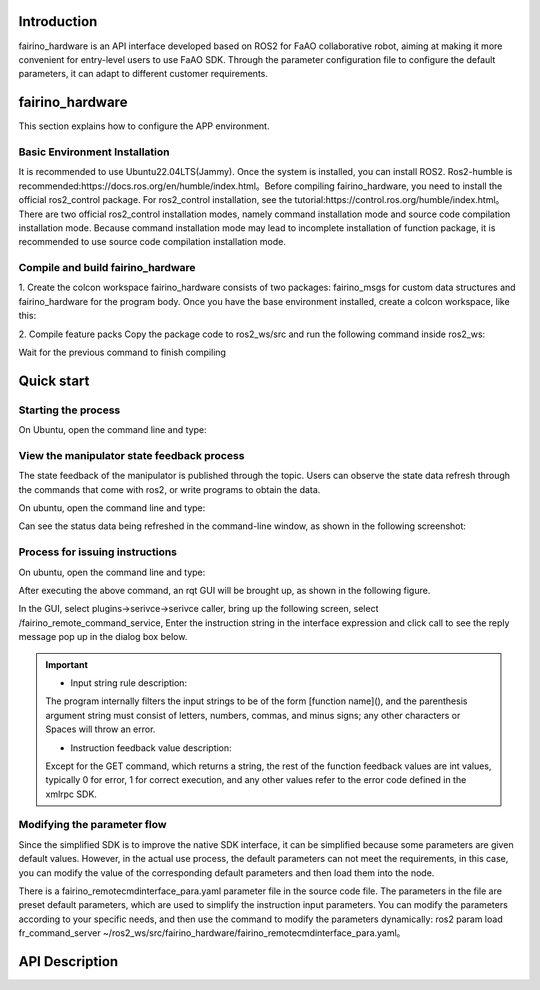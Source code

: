 Introduction
++++++++++
fairino_hardware is an API interface developed based on ROS2 for FaAO collaborative robot, aiming at making it more convenient for entry-level users to use FaAO SDK. Through the parameter configuration file to configure the default parameters, it can adapt to different customer requirements.

fairino_hardware
++++++++++++++
This section explains how to configure the APP environment.

Basic Environment Installation
--------------

It is recommended to use Ubuntu22.04LTS(Jammy). Once the system is installed, you can install ROS2. Ros2-humble is recommended:https://docs.ros.org/en/humble/index.html。Before compiling fairino_hardware, you need to install the official ros2_control package. For ros2_control installation, see the tutorial:https://control.ros.org/humble/index.html。There are two official ros2_control installation modes, namely command installation mode and source code compilation installation mode. Because command installation mode may lead to incomplete installation of function package, it is recommended to use source code compilation installation mode.

Compile and build fairino_hardware
---------------------
1. Create the colcon workspace
fairino_hardware consists of two packages: fairino_msgs for custom data structures and fairino_hardware for the program body. Once you have the base environment installed, create a colcon workspace, like this:

.. code-block:: shell
    :linenos:

    cd ~/
    mkdir -p ros2_ws/src

2. Compile feature packs
Copy the package code to ros2_ws/src and run the following command inside ros2_ws:

.. code-block:: shell
    :linenos:

    colcon build --packages-select fairino_msgs

Wait for the previous command to finish compiling

.. code-block::  shell
    :linenos:

    colcon build --packages-select fairino_hardware

Quick start
++++++++++++++

Starting the process
-----------------
On Ubuntu, open the command line and type:

.. code-block::  shell
    :linenos:

    cd ros2_ws
    source install/setup.bash
    ros2 run fairino_hardware ros2_cmd_server

.. image:: img/fr_ros2_001.png
    :width: 6in
    :align: center

View the manipulator state feedback process
--------------------------
The state feedback of the manipulator is published through the topic. Users can observe the state data refresh through the commands that come with ros2, or write programs to obtain the data.

On ubuntu, open the command line and type:

.. code-block:: shell
    :linenos:

    cd ros2_ws
    source install/setup.bash
    ros2 topic echo /nonrt_state_data

Can see the status data being refreshed in the command-line window, as shown in the following screenshot:

.. image:: img/fr_ros2_002.png
    :width: 6in
    :align: center

Process for issuing instructions
--------------------------
On ubuntu, open the command line and type:

.. code-block:: shell
    :linenos:

    cd ros2_ws
    source install/setup.bash
    rqt

After executing the above command, an rqt GUI will be brought up, as shown in the following figure.

.. image:: img/fr_ros2_003.png
    :width: 6in
    :align: center

In the GUI, select plugins->serivce->serivce caller, bring up the following screen, select /fairino_remote_command_service, Enter the instruction string in the interface expression and click call to see the reply message pop up in the dialog box below.

.. image:: img/fr_ros2_004.png
    :width: 6in
    :align: center

.. important:: 

   - Input string rule description:

   The program internally filters the input strings to be of the form [function name](), and the parenthesis argument string must consist of letters, numbers, commas, and minus signs; any other characters or Spaces will throw an error.

   - Instruction feedback value description:

   Except for the GET command, which returns a string, the rest of the function feedback values are int values, typically 0 for error, 1 for correct execution, and any other values refer to the error code defined in the xmlrpc SDK.

Modifying the parameter flow
--------------------------
Since the simplified SDK is to improve the native SDK interface, it can be simplified because some parameters are given default values. However, in the actual use process, the default parameters can not meet the requirements, in this case, you can modify the value of the corresponding default parameters and then load them into the node.

There is a fairino_remotecmdinterface_para.yaml parameter file in the source code file. The parameters in the file are preset default parameters, which are used to simplify the instruction input parameters. You can modify the parameters according to your specific needs, and then use the command to modify the parameters dynamically: ros2 param load fr_command_server ~/ros2_ws/src/fairino_hardware/fairino_remotecmdinterface_para.yaml。

API Description
++++++++++++++

.. code-block:: c++
    :linenos:

    /*
    Function description: Store a joint point position information
    id - Stores the point id, starting with 1, independently of the point id of CARTPoint
    double j1−j6 − 6 joint positions in degrees
    */
    int JNTPoint(int id, double j1, double j2, double j3, double j4, double j5, double j6)
    // Examples
    JNTPoint(1,10,11,12,13,14,15)

    /*
    Function description: Store a Cartesian point position information
    id - Stores the point id, starting from 1, independently of the point id of JNTPoint
    double x,y,z,rx,ry,yz - Cartesian point position information, position in mm, Angle in degrees
    */
    int CARTPoint(int id, double x,y,z,rx,ry,rz)//Store a point in Cartesian space
    // Examples
    CARTPoint(1,100,110,200,0,0,0)

    /*
    Function description: Get the joint or Cartesian position information of the specified sequence point
    string name - 'JNT' or 'CART', where JNT stands for getting information about joint points and 'CART' stands for getting information about Cartesian points
    int id - The point id, starting at 1
    */
    string GET(string name, int id)//Get the contents of the corresponding id sequence number point; name can be entered as JNT or CART
    // Examples
    GET(JNT,1)

    /*
    Function description: Drag mode switch
    uint8_t state - 1- Enable drag mode,0- disable drag mode
    */
    int DragTeachSwitch(uint8_t state)
    // Examples
    DragTeachSwitch(0)

    /*
    Function description: Manipulator enable switch
    uint8_t state - 1 -manipulator enabled,0 -manipulator deenabled
    */
    int RobotEnable(uint8_t state)
    // Examples
    RobotEnable(1)

    /*
    Function description:Mode switching
    uint8_t state - 1- Manual mode,0- automatic mode
    */
    int Mode(uint8_t state)
    // Examples
    Mode(1)

    /*
    Function description:Set the manipulator speed in the current mode
    float vel - Percentage of speed, ranging from 1-100
    */
    int SetSpeed(float vel)
    // Examples
    SetSpeed(10)

    /*
    Function description:Sets and loads the tool coordinate system with the specified sequence number
    int id - Tool coordinate system number, range 1-15
    float x,y,z,rx,ry,rz - Offset information for the tool coordinate system
    */
    int SetToolCoord(int id, float x,float y, float z,float rx,float ry,float rz)
    // Examples
    SetToolCoord(1,0,0,0,0,0,0)

    /*
    Function description:Set the list of tool coordinate systems
    int id - Tool coordinate system number, range 1-15
    float x,y,z,rx,ry,rz - Offset information for the tool coordinate system
    */
    int SetToolList(int id, float x,float y, float z,float rx,float ry,float rz );
    // Examples
    SetToolList(1,0,0,0,0,0,0)

    /*
    Function description:Set the external tool coordinate system
    int id - Tool coordinate system number, range 1-15
    float x,y,z,rx,ry,rz - Offset information for the external tool coordinate system
    */
    int SetExToolCoord(int id, float x,float y, float z,float rx,float ry,float rz);	
    // Examples
    SetExToolCoord(1,0,0,0,0,0,0)

    /*
    Function description:Sets the list of external tool coordinate systems
    int id - Tool coordinate system number, range 1-15
    float x,y,z,rx,ry,rz - Offset information for the external tool coordinate system
    */
    int SetExToolList(int id, float x,float y, float z,float rx,float ry,float rz);
    // Examples
    SetExToolList(1,0,0,0,0,0,0)

    /*
    Function description:Set the workpiece coordinate system
    int id - Workpiece coordinate system number, range 1-15
    float x,y,z,rx,ry,rz - Offset information of the workpiece coordinate system
    */
    int SetWObjCoord(int id, float x,float y, float z,float rx,float ry,float rz);
    // Examples
    SetWObjCoord(1,0,0,0,0,0,0)

    /*
    Function description:Set the list of workpiece coordinate systems
    int id - Workpiece coordinate system number, range 1-15
    float x,y,z,rx,ry,rz - Offset information of the workpiece coordinate system
    */
    int SetWObjList(int id, float x,float y, float z,float rx,float ry,float rz);
    // Examples
    SetWObjList(1,0,0,0,0,0,0)

    /*
    Function description:Set the end load weight
    float weight - Load weight in kg
    */
    int SetLoadWeight(float weight);
    // Examples
    SetLoadWeight(3.5)

    /*
    Function description:Set the end-load centroid coordinates
    float x,y,z - Coordinates of the center of mass in mm
    */
    int SetLoadCoord(float x,float y,float z);
    // Examples
    SetLoadCoord(10,20,30)

    /*
    Function description:Set the robot installation mode
    uint8_t install - Installation mode,0- formal,1- side,2- inverted
    */
    int SetRobotInstallPos(uint8_t install);
    // Examples
    SetRobotInstallPos(0)

    /*
    Function description:Set the robot installation Angle, free installation
    double yangle - Angle of inclination
    double zangle - Angle of rotation
    */
    int SetRobotInstallAngle(double yangle,double zangle);
    // Examples
    SetRobotInstallAngle(90,0)


    //Security configuration
    /*
    Function description:Set the robot collision level
    float level1-level6 - Collision levels for axes 1-6, ranging from 1-10
    */
    int SetAnticollision(float level1, float level2, float level3, float level4, float level5, folat level6);
    // Examples
    SetAnticollision(1,1,1,1,1,1)

    /*
    Function description:Set the post-collision policy
    int strategy - 0- Stop with error,1- Keep running
    */
    int SetCollisionStrategy(int strategy);
    // Examples
    SetCollisionStrategy(1)

    /*
    Function description:Set the positive limit, note that the set value must be within the hard limit range
    float limit1-limit6 - Six joint limit values
    */
    int SetLimitPositive(float limit1, float limit2, float limit3, float limit4, float limit5, float limit6);
    // Examples
    SetLimitPositve(100,90,90,90,90,90)

    /*
    Function description:Set the negative limit, note that the set value must be within the hard limit range
    float limit1-limit6 - Six joint limit values
    */
    int SetLimitNegative(float limit1, float limit2, float limit3, float limit4, float limit5, float limit6);
    // Examples
    SetLimitNegative(-100,-90,-90,-90,-90,-90)

    /*
    Function description:Error state removal
    */
    int ResetAllError();

    /*
    Function description:Joint friction compensation switch
    uint8_t state - 0- off, 1- on
    */
    int FrictionCompensationOnOff(uint8_t state);
    // Examples
    FrictionCompensationOnOff(1)

    /*
    Function description:Set the joint friction compensation coefficient -formal suit
    float coeff1-coeff6 - Six joint compensation coefficients, ranging from 0-1
    */
    int SetFrictionValue_level(float coeff1,float coeff1,float coeff3,float coeff4,float coeff5,float coeff6);
    // Examples
    SetFrictionValue_level(1,1,1,1,1,1)

    /*
    Function description:Set the joint friction compensation coefficient -side loading
    float coeff1-coeff6 - Six joint compensation coefficients, ranging from 0-1
    */
    int SetFrictionValue_wall(float coeff1,float coeff1,float coeff3,float coeff4,float coeff5,float coeff6);
    // Examples
    SetFrictionValue_wall(0.5,0.5,0.5,0.5,0.5,0.5)

    /*
    Function description:Set the joint friction compensation coefficient -flip
    float coeff1-coeff6 - Six joint compensation coefficients, ranging from 0-1
    */
    int SetFrictionValue_ceiling(float coeff1,float coeff1,float coeff3,float coeff4,float coeff5,float coeff6);
    // Examples
    SetFrictionValue_ceiling(0.5,0.5,0.5,0.5,0.5,0.5)


    //Peripheral device control
    /*
    Function description:Activated gripper
    int index - Clamp claw number
    uint8_t act - 0- Reset, 1- Activate
    */
    int ActGripper(int index,uint8_t act);
    // Examples
    ActGripper(1,1)

    /*
    Function description:Control gripper
    int index - Clamp claw number
    int pos - Percentage of position, range 0-100
    */
    int MoveGripper(int index,int pos);
    // Examples
    MoveGripper(1,10)


    //IO控制
    /*
    Function description:Set the control box digital output
    int id - io number, range 0-15
    uint_t status - 0- off, 1- on
    */
    int SetDO(int id,uint8_t status);
    // Examples
    SetDO(1,1)

    /*
    Function description:Set tool number output
    int id - io number, range 0-1
    uint_t status - 0- off, 1- on
    */
    int SetToolDO(int id,uint8_t status);
    // Examples
    SetToolDO(0,1)

    /*
    Function description:Set the control box analog output
    int id - io number, range 0-1
    float vlaue - Percentage of current or voltage value, range 0-100
    */
    int SetAO(int id,float value);
    // Examples
    SetAO(1,100)

    /*
    Function description:Set tool analog output
    int id - io number, range 0
    float vlaue - Percentage of current or voltage value, range 0-100
    */
    int SetToolAO(int id,float value);
    // Examples
    SetToolAO(0,100)


    //Motor command
    /*
    Function description:Robot JOG Start
    uint8_t ref - 0-joint JOG, 2-JOG in base coordinate system, 4-JOG in tool coordinate system, 8-JOG in workpiece  coordinate system
    uint8_t nb - 1 - Joint 1 (or X-axis), 2 - Joint 2 (or Y-axis), 3 - Joint 3 (or Z-axis), 4 - Joint 4 (or Rotation around X-axis), 5 - Joint 5 (or Rotation around Y-axis), 6 - Joint 6 (or Rotation around Z-axis)
    uint8_t dir - 0- negative direction, 1- positive direction
    float vel - Percentage of speed, ranging from 0-100
    */
    int StartJOG(uint8_t ref, uin8_t nb, uint8_t dir, float vel);
    // Examples
    StartJOG(1,1,1,10)

    /*
    Function description:Robot JOG Stop
    uint8_t ref - 0 - Joint Jog Stop, 2 - Jog Stop in Base Coordinate System, 4 - Jog Stop in Tool Coordinate System, 8 - Jog Stop in Workpiece Coordinate System
    */
    int StopJOG(uint8_t ref);
    // Examples
    StopJOG(1)

    /*
    Function description:Robot JOG Immediate Stop
    */
    int ImmStopJOG();

    /*
    Function description:Joint space motion
    string point_name - For example, JNT1 is the point with the sequence number 1 of the node information,CART1 is the point with the sequence number 1 of the Cartesian point information,MoveJ instruction supports the input of the node or Cartesian point. It should be noted that because the default parameters of the MoveJ instruction specify the tool coordinate system and the workpiece coordinate system, when the serial number of the two coordinate systems is inconsistent with the current load, the instruction will cause an error. It is necessary to modify the coordinate system parameters and LOAD parameters in the default parameters before running the movement instruction.
    float vel - Command speed percentage, range 0-100
    */
    int MoveJ(string point_name, float vel);//point_name indicates the input prestored point information,
    // Examples
    MoveJ(JNT1,10)

    /*
    Function description:Rectilinear motion in Cartesian space
    string point_name - For example, JNT1 is the point whose sequence number is 1,CART1 is the point whose sequence number is 1, and the MoveL instruction supports the input of the point or Cartesian point. It should be noted that since the default parameters of the MoveL instruction specify the tool coordinate system and the workpiece coordinate system, when the serial number of the two coordinate systems is inconsistent with the current load, the instruction will cause an error. The coordinate system parameters and load parameters need to be modified in the default parameters before running the motion instruction.
    float vel - Command speed percentage, range 0-100
    */
    int MoveL(string point_name,float vel);
    // Examples
    MoveL(CART1,10)

    /*
    Function description:Circular motion in Cartesian space
    string point1_name point2_name - For example, JNT1 is the point whose sequence number is 1,CART1 is the point whose sequence number is 1. MoveC command supports the input of the point or Cartesian point, but the two points must be of the same type, that is, the first point does not support the input of the joint space point and the second point input of the Cartesian point. It should be noted that because the default parameters of the MoveC instruction specify the tool coordinate system and the workpiece coordinate system, when the serial number of the two coordinate systems is inconsistent with the current load, the instruction will cause an error. It is necessary to modify the coordinate system parameters and LOAD parameters in the default parameters before running the movement instruction.
    float vel - Command speed percentage, range 0-100
    */
    int MoveC(string point1_name,string point2_name, float vel);
    // Examples
    MoveC(JNT1,JNT2,10)

    /*
    Function description:The spline movement begins
    */
    int SplineStart();

    /*
    Function description:Joint space spline movement, this command only supports the input of joint data such as JNT1, the input of Cartesian point will report an error
    string point_name - The prestored point name, such as JNT1, is the point whose sequence number is 1.
    float vel - Percentage of speed, range 0-100
    */
    int SplinePTP(string point_name, float vel);
    // Examples
    SplinePTP(JNT2,10)

    /*
    Function description:The spline movement is over
    */
    int SplineEnd();

    /*
    Function description:The Cartesian space spline motion begins
    uint8_t ctlpoint - 0- trajectory passes through the path point, 1- trajectory does not pass through the control point, at least 4 points
    */
    int NewSplineStart(uint8_t ctlpoint);
    // Examples
    NewSplineStrart(1)

    /*
    Function description:For Cartesian space spline movement, only Cartesian space points such as CART1 can be entered, and an error will be reported when entering joint space points
    string point_name - Prestored point names, such as CART1, are points in Cartesian space with sequence number 1.
    float vel - Percentage of speed, range 0-100
    int lastflag - 0- not the last point, 1- the last point
    */
    int NewSplinePoint(string point_name, float vel, int lastflag);
    // Examples
    NewSplinePoint(JNT2,20,0)

    /*
    Function description:The Cartesian space spline motion ends
    */
    int NewSplineEnd();

    /*
    Function description:Stop motion
    */
    int StopMotion();

    /*
    Function description:Global shift of point position begins
    int flag - 0- Offset in base coordinate/workpiece coordinate, 2- offset in tool coordinate
    double x,y,z,rx,ry,rz - Offset pose amount
    */
    int PointsOffsetEnable(int flag,double x,double y,double z,double rx,double ry,double rz);
    // Examples
    PointsOffsetEnable(1,10,10,10,0,0,0)

    /*
    Function description:The point offset is complete
    */
    int PointsOffsetDisable();
